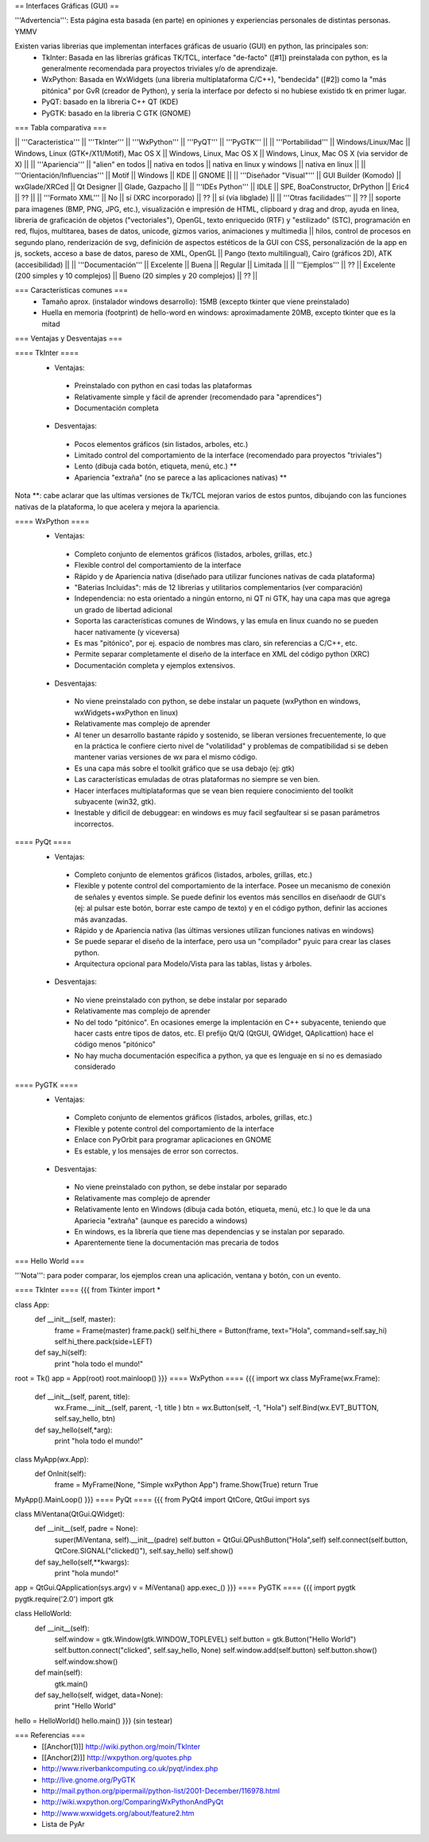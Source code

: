 == Interfaces Gráficas (GUI) ==

'''Advertencia''': Esta página esta basada (en parte) en opiniones y experiencias personales de distintas personas. YMMV

Existen varias librerias que implementan interfaces gráficas de usuario (GUI) en python, las principales son:
 * TkInter: Basada en las librerías gráficas TK/TCL, interface "de-facto" ([#1]) preinstalada con python, es la generalmente recomendada para proyectos triviales y/o de aprendizaje.
 * WxPython: Basada en WxWidgets (una libreria multiplataforma C/C++), "bendecida" ([#2]) como la "más pitónica" por GvR (creador de Python), y sería la interface por defecto si no hubiese existido tk en primer lugar.
 * PyQT: basado en la libreria C++ QT (KDE)
 * PyGTK: basado en la libreria C GTK (GNOME)

=== Tabla comparativa ===

|| '''Caracteristica''' || '''TkInter''' || '''WxPython''' ||  '''PyQT''' || '''PyGTK''' ||
|| '''Portabilidad''' || Windows/Linux/Mac || Windows, Linux (GTK+/X11/Motif), Mac OS X || Windows, Linux, Mac OS X || Windows, Linux, Mac OS X (via servidor de X) ||
|| '''Apariencia''' || "alien" en todos || nativa en todos || nativa en linux y windows || nativa en linux ||
|| '''Orientación/Influencias''' || Motif || Windows || KDE || GNOME ||
|| '''Diseñador "Visual"''' || GUI Builder (Komodo) || wxGlade/XRCed || Qt Designer || Glade, Gazpacho ||
|| '''IDEs Python''' || IDLE || SPE, BoaConstructor, DrPython || Eric4 || ?? ||
|| '''Formato XML''' || No || sí (XRC incorporado) || ?? || sí (vía libglade) ||
|| '''Otras facilidades''' || ?? || soporte para imagenes (BMP, PNG, JPG, etc.), visualización e impresión de HTML, clipboard y drag and drop, ayuda en linea, libreria de graficación de objetos ("vectoriales"), OpenGL, texto enriquecido (RTF) y "estilizado" (STC), programación en red, flujos, multitarea, bases de datos, unicode, gizmos varios, animaciones y multimedia || hilos, control de procesos en segundo plano, renderización de svg, definición de aspectos estéticos de la GUI con CSS, personalización de la app en js, sockets, acceso a base de datos, pareso de XML, OpenGL || Pango (texto multilingual), Cairo (gráficos 2D), ATK (accesibilidad) ||
|| '''Documentación''' || Excelente || Buena || Regular || Limitada ||
|| '''Ejemplos''' || ?? || Excelente (200 simples y 10 complejos) || Bueno (20 simples y 20 complejos) || ?? ||

=== Características comunes ===
 * Tamaño aprox. (instalador windows desarrollo): 15MB (excepto tkinter que viene preinstalado)
 * Huella en memoria (footprint) de hello-word en windows: aproximadamente 20MB, excepto tkinter que es la mitad

=== Ventajas y Desventajas ===

==== TkInter ====
 * Ventajas:
  * Preinstalado con python en casi todas las plataformas 
  * Relativamente simple y fácil de aprender (recomendado para "aprendices")
  * Documentación completa
 * Desventajas:
  * Pocos elementos gráficos (sin listados, arboles, etc.)
  * Limitado control del comportamiento de la interface (recomendado para proyectos "triviales")
  * Lento (dibuja cada botón, etiqueta, menú, etc.) **
  * Apariencia "extraña" (no se parece a las aplicaciones nativas) **

Nota **: cabe aclarar que las ultimas versiones de Tk/TCL mejoran varios de estos puntos, dibujando con las funciones nativas de la plataforma, lo que acelera y mejora la apariencia.

==== WxPython ====
 * Ventajas:
  * Completo conjunto de elementos gráficos (listados, arboles, grillas, etc.)
  * Flexible control del comportamiento de la interface
  * Rápido y de Apariencia nativa (diseñado para utilizar funciones nativas de cada plataforma)
  * "Baterias Incluidas": más de 12 librerias y utilitarios complementarios (ver comparación)
  * Independencia: no esta orientado a ningún entorno, ni QT ni GTK, hay una capa mas que agrega un grado de libertad adicional
  * Soporta las características comunes de Windows, y las emula en linux cuando no se pueden hacer nativamente (y viceversa)
  * Es mas "pitónico", por ej. espacio de nombres mas claro, sin referencias a C/C++, etc. 
  * Permite separar completamente el diseño de la interface en XML del código python (XRC)
  * Documentación completa y ejemplos extensivos.
 * Desventajas:
  * No viene preinstalado con python, se debe instalar un paquete (wxPython en windows,  wxWidgets+wxPython en linux)
  * Relativamente mas complejo de aprender 
  * Al tener un desarrollo bastante rápido y sostenido, se liberan versiones frecuentemente, lo que en la práctica le confiere cierto nivel de "volatilidad" y problemas de compatibilidad si se deben mantener varias versiones de wx para el mismo código. 
  * Es una capa más sobre el toolkit gráfico que se usa debajo (ej: gtk)
  * Las características emuladas de otras plataformas no siempre se ven bien.
  * Hacer interfaces multiplataformas que se vean bien requiere conocimiento del toolkit subyacente (win32, gtk).
  * Inestable y dificil de debuggear: en windows es muy facil segfaultear si se pasan parámetros incorrectos.

==== PyQt ====
 * Ventajas:
  * Completo conjunto de elementos gráficos (listados, arboles, grillas, etc.)
  * Flexible y potente control del comportamiento de la interface.  Posee un mecanismo de conexión de señales y eventos simple. Se puede definir los eventos más sencillos en diseñaodr de GUI's (ej: al pulsar este botón, borrar este campo de texto) y en el código python, definir las acciones más avanzadas.
  * Rápido y de Apariencia nativa (las últimas versiones utilizan funciones nativas en windows)
  * Se puede separar el diseño de la interface, pero usa un "compilador" pyuic para crear las clases python.
  * Arquitectura opcional para Modelo/Vista para las tablas, listas y árboles.
 * Desventajas:
  * No viene preinstalado con python, se debe instalar por separado
  * Relativamente mas complejo de aprender 
  * No del todo "pitónico". En ocasiones emerge la implentación en C++ subyacente, teniendo que hacer casts entre tipos de datos, etc. El prefijo Qt/Q (QtGUI, QWidget, QAplicattion) hace el código menos "pitónico"
  * No hay mucha documentación específica a python, ya que es lenguaje en si no es demasiado considerado

==== PyGTK ====
 * Ventajas:
  * Completo conjunto de elementos gráficos (listados, arboles, grillas, etc.)
  * Flexible y potente control del comportamiento de la interface
  * Enlace con PyOrbit para programar aplicaciones en GNOME
  * Es estable, y los mensajes de error son correctos.
 * Desventajas:
  * No viene preinstalado con python, se debe instalar por separado
  * Relativamente mas complejo de aprender 
  * Relativamente lento en Windows (dibuja cada botón, etiqueta, menú, etc.) lo que le da una Apariecia "extraña" (aunque es parecido a windows)
  * En windows, es la librería que tiene mas dependencias y se instalan por separado.
  * Aparentemente tiene la documentación mas precaria de todos

=== Hello World ===

'''Nota''': para poder comparar, los ejemplos crean una aplicación, ventana y botón, con un evento.

==== TkInter ====
{{{
from Tkinter import *

class App:
    def __init__(self, master):
        frame = Frame(master)
        frame.pack()
        self.hi_there = Button(frame, text="Hola", command=self.say_hi)
        self.hi_there.pack(side=LEFT)
    def say_hi(self):
        print "hola todo el mundo!"

root = Tk()
app = App(root)
root.mainloop()
}}}
==== WxPython ====
{{{
import wx
class MyFrame(wx.Frame):
    def __init__(self, parent, title):
        wx.Frame.__init__(self, parent, -1, title )
        btn = wx.Button(self, -1, "Hola")
        self.Bind(wx.EVT_BUTTON, self.say_hello, btn)

    def say_hello(self,*arg):
        print "hola todo el mundo!"

class MyApp(wx.App):
    def OnInit(self):
        frame = MyFrame(None, "Simple wxPython App")
        frame.Show(True)
        return True
MyApp().MainLoop()
}}}
==== PyQt ====
{{{
from PyQt4 import QtCore, QtGui
import sys

class MiVentana(QtGui.QWidget):
    def __init__(self, padre = None):
        super(MiVentana, self).__init__(padre)
        self.button = QtGui.QPushButton("Hola",self)
        self.connect(self.button, QtCore.SIGNAL("clicked()"), self.say_hello)
	self.show()
    def say_hello(self,**kwargs):
        print "hola mundo!"

app = QtGui.QApplication(sys.argv)
v = MiVentana()
app.exec_()
}}}
==== PyGTK ====
{{{
import pygtk
pygtk.require('2.0')
import gtk

class HelloWorld:
    def __init__(self):
        self.window = gtk.Window(gtk.WINDOW_TOPLEVEL)
        self.button = gtk.Button("Hello World")
        self.button.connect("clicked", self.say_hello, None)
        self.window.add(self.button)
        self.button.show()
        self.window.show()

    def main(self):
        gtk.main()

    def say_hello(self, widget, data=None):
        print "Hello World"


hello = HelloWorld()
hello.main()
}}}
(sin testear)

=== Referencias ===
 * [[Anchor(1)]] http://wiki.python.org/moin/TkInter
 * [[Anchor(2)]] http://wxpython.org/quotes.php
 * http://www.riverbankcomputing.co.uk/pyqt/index.php
 * http://live.gnome.org/PyGTK
 * http://mail.python.org/pipermail/python-list/2001-December/116978.html
 * http://wiki.wxpython.org/ComparingWxPythonAndPyQt
 * http://www.wxwidgets.org/about/feature2.htm
 * Lista de PyAr
